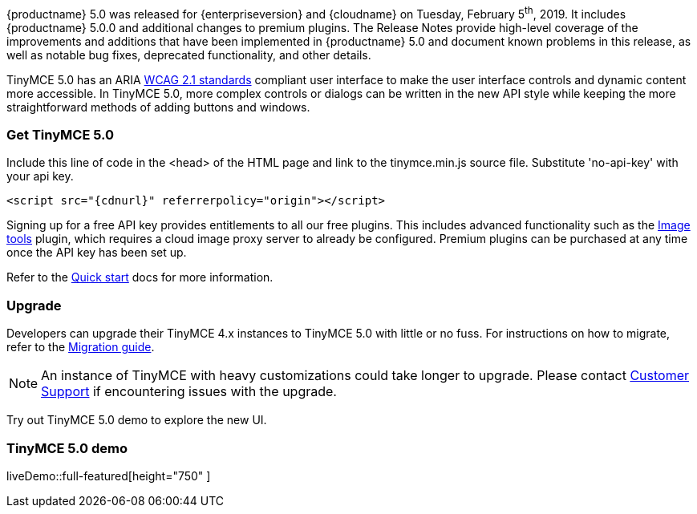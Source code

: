{productname} 5.0 was released for {enterpriseversion} and {cloudname} on Tuesday, February 5^th^, 2019. It includes {productname} 5.0.0 and additional changes to premium plugins. The Release Notes provide high-level coverage of the improvements and additions that have been implemented in {productname} 5.0 and document known problems in this release, as well as notable bug fixes, deprecated functionality, and other details.

TinyMCE 5.0 has an ARIA https://www.w3.org/WAI/standards-guidelines/wcag/[WCAG 2.1 standards] compliant user interface to make the user interface controls and dynamic content more accessible. In TinyMCE 5.0, more complex controls or dialogs can be written in the new API style while keeping the more straightforward methods of adding buttons and windows.

=== Get TinyMCE 5.0

Include this line of code in the <head> of the HTML page and link to the tinymce.min.js source file. Substitute 'no-api-key' with your api key.

[source, html, subs="attributes+"]
----
<script src="{cdnurl}" referrerpolicy="origin"></script>
----

Signing up for a free API key provides entitlements to all our free plugins. This includes advanced functionality such as the xref:plugins/opensource/imagetools.adoc[Image tools] plugin, which requires a cloud image proxy server to already be configured. Premium plugins can be purchased at any time once the API key has been set up.

Refer to the xref:quick-start.adoc[Quick start] docs for more information.

=== Upgrade

Developers can upgrade their TinyMCE 4.x instances to TinyMCE 5.0 with little or no fuss. For instructions on how to migrate, refer to the xref:migration-from-4x.adoc[Migration guide].

NOTE:  An instance of TinyMCE with heavy customizations could take longer to upgrade. Please contact https://support.tiny.cloud[Customer Support] if encountering issues with the upgrade.

Try out TinyMCE 5.0 demo to explore the new UI.

=== TinyMCE 5.0 demo

liveDemo::full-featured[height="750" ]
